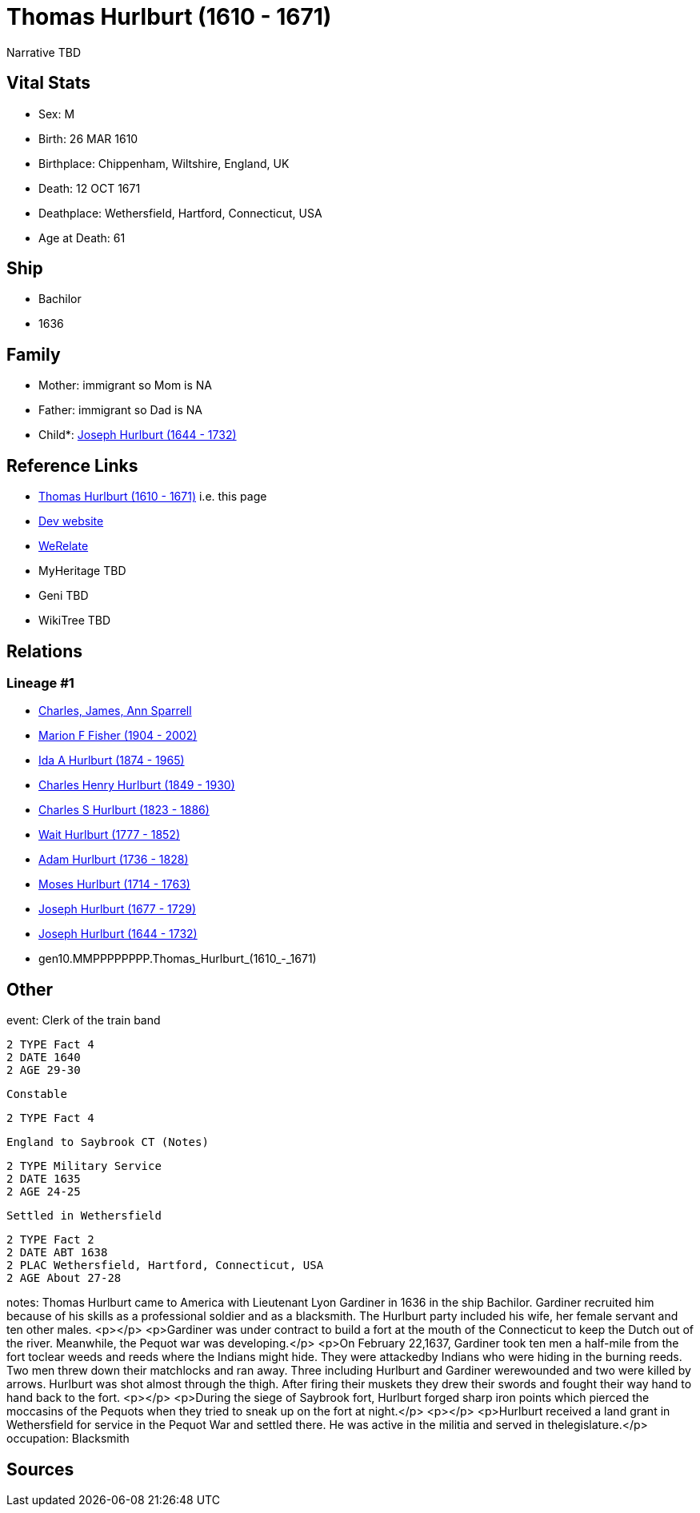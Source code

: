 = Thomas Hurlburt (1610 - 1671)

Narrative TBD


== Vital Stats


* Sex: M
* Birth: 26 MAR 1610
* Birthplace: Chippenham, Wiltshire, England, UK
* Death: 12 OCT 1671
* Deathplace: Wethersfield, Hartford, Connecticut, USA
* Age at Death: 61


== Ship
* Bachilor
* 1636


== Family
* Mother: immigrant so Mom is NA
* Father: immigrant so Dad is NA
* Child*: https://github.com/sparrell/cfs_ancestors/blob/main/Vol_02_Ships/V2_C5_Ancestors/V2_C5_G9/gen9.MMPPPPPPP.Joseph_Hurlburt.adoc[Joseph Hurlburt (1644 - 1732)]


== Reference Links
* https://github.com/sparrell/cfs_ancestors/blob/main/Vol_02_Ships/V2_C5_Ancestors/V2_C5_G10/gen10.MMPPPPPPPP.Thomas_Hurlburt.adoc[Thomas Hurlburt (1610 - 1671)] i.e. this page
* https://cfsjksas.gigalixirapp.com/person?p=p0118[Dev website]
* https://www.werelate.org/wiki/Person:Thomas_Hurlbut_%284%29[WeRelate]
* MyHeritage TBD
* Geni TBD
* WikiTree TBD

== Relations
=== Lineage #1
* https://github.com/spoarrell/cfs_ancestors/tree/main/Vol_02_Ships/V2_C1_Principals/0_intro_principals.adoc[Charles, James, Ann Sparrell]
* https://github.com/sparrell/cfs_ancestors/blob/main/Vol_02_Ships/V2_C5_Ancestors/V2_C5_G1/gen1.M.Marion_F_Fisher.adoc[Marion F Fisher (1904 - 2002)]
* https://github.com/sparrell/cfs_ancestors/blob/main/Vol_02_Ships/V2_C5_Ancestors/V2_C5_G2/gen2.MM.Ida_A_Hurlburt.adoc[Ida A Hurlburt (1874 - 1965)]
* https://github.com/sparrell/cfs_ancestors/blob/main/Vol_02_Ships/V2_C5_Ancestors/V2_C5_G3/gen3.MMP.Charles_Henry_Hurlburt.adoc[Charles Henry Hurlburt (1849 - 1930)]
* https://github.com/sparrell/cfs_ancestors/blob/main/Vol_02_Ships/V2_C5_Ancestors/V2_C5_G4/gen4.MMPP.Charles_S_Hurlburt.adoc[Charles S Hurlburt (1823 - 1886)]
* https://github.com/sparrell/cfs_ancestors/blob/main/Vol_02_Ships/V2_C5_Ancestors/V2_C5_G5/gen5.MMPPP.Wait_Hurlburt.adoc[Wait Hurlburt (1777 - 1852)]
* https://github.com/sparrell/cfs_ancestors/blob/main/Vol_02_Ships/V2_C5_Ancestors/V2_C5_G6/gen6.MMPPPP.Adam_Hurlburt.adoc[Adam Hurlburt (1736 - 1828)]
* https://github.com/sparrell/cfs_ancestors/blob/main/Vol_02_Ships/V2_C5_Ancestors/V2_C5_G7/gen7.MMPPPPP.Moses_Hurlburt.adoc[Moses Hurlburt (1714 - 1763)]
* https://github.com/sparrell/cfs_ancestors/blob/main/Vol_02_Ships/V2_C5_Ancestors/V2_C5_G8/gen8.MMPPPPPP.Joseph_Hurlburt.adoc[Joseph Hurlburt (1677 - 1729)]
* https://github.com/sparrell/cfs_ancestors/blob/main/Vol_02_Ships/V2_C5_Ancestors/V2_C5_G9/gen9.MMPPPPPPP.Joseph_Hurlburt.adoc[Joseph Hurlburt (1644 - 1732)]
* gen10.MMPPPPPPPP.Thomas_Hurlburt_(1610_-_1671)


== Other
event:  Clerk of the train band
----
2 TYPE Fact 4
2 DATE 1640
2 AGE 29-30
----
 Constable
----
2 TYPE Fact 4
----
 England to Saybrook CT (Notes)
----
2 TYPE Military Service
2 DATE 1635
2 AGE 24-25
----
 Settled in Wethersfield
----
2 TYPE Fact 2
2 DATE ABT 1638
2 PLAC Wethersfield, Hartford, Connecticut, USA
2 AGE About 27-28
----

notes: Thomas Hurlburt came to America with Lieutenant Lyon Gardiner in 1636 in the ship Bachilor. Gardiner recruited him because of his skills as a professional soldier and as a blacksmith. The Hurlburt party included his wife, her female servant and ten other males. <p></p> <p>Gardiner was under contract to build a fort at the mouth of the Connecticut to keep the Dutch out of the river. Meanwhile, the Pequot war was developing.</p> <p>On February 22,1637, Gardiner took ten men a half-mile from the fort toclear weeds and reeds where the Indians might hide. They were attackedby Indians who were hiding in the burning reeds. Two men threw down their matchlocks and ran away. Three including Hurlburt and Gardiner werewounded and two were killed by arrows. Hurlburt was shot almost through the thigh. After firing their muskets they drew their swords and fought their way hand to hand back to the fort. <p></p> <p>During the siege of Saybrook fort, Hurlburt forged sharp iron points  which pierced the moccasins of the Pequots when they tried to sneak up on the fort at night.</p> <p></p> <p>Hurlburt received a land grant in Wethersfield for service in the Pequot War and settled there. He was active in the militia and served in thelegislature.</p>
occupation: Blacksmith

== Sources
